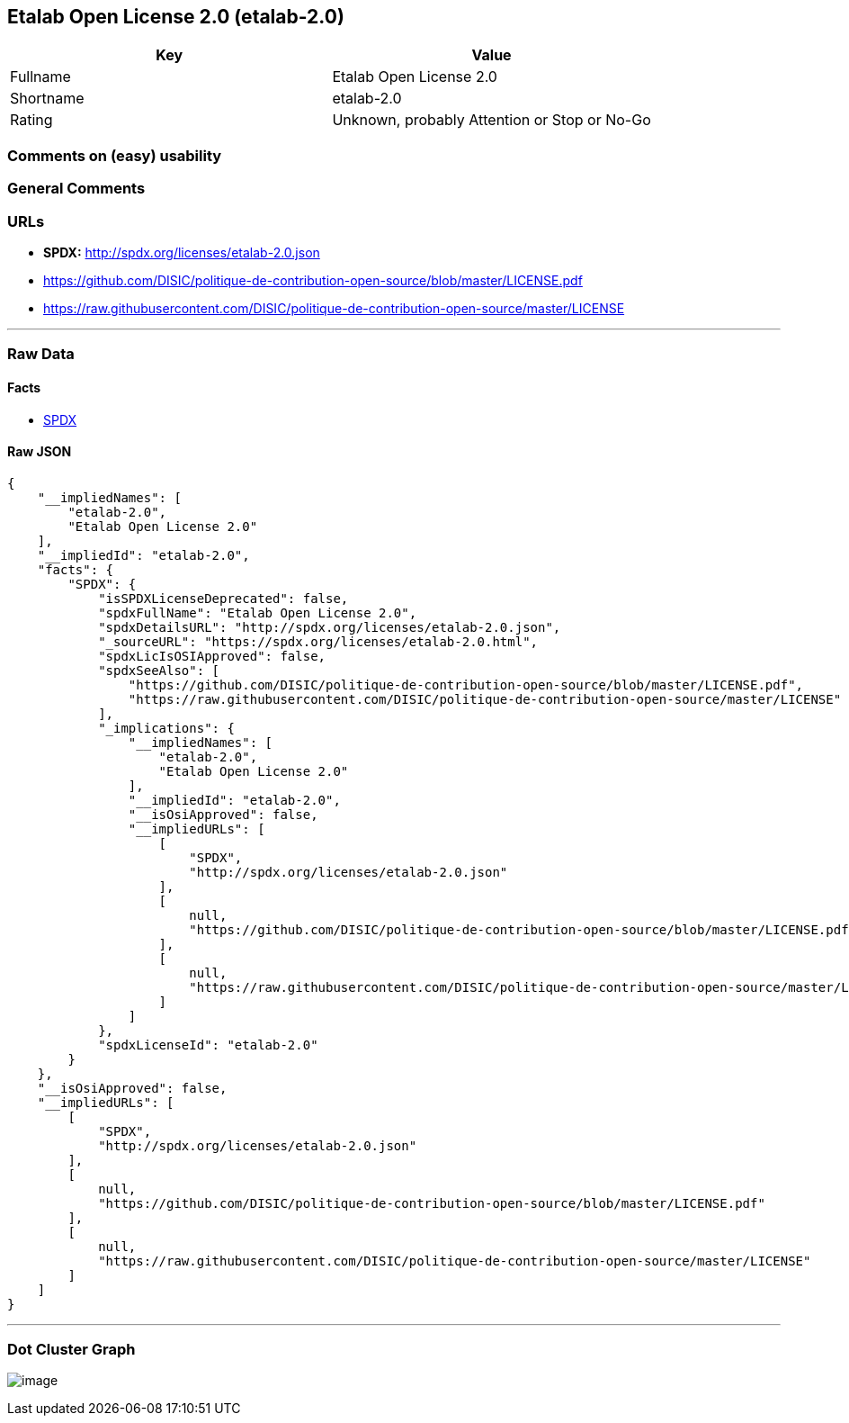 == Etalab Open License 2.0 (etalab-2.0)

[cols=",",options="header",]
|===
|Key |Value
|Fullname |Etalab Open License 2.0
|Shortname |etalab-2.0
|Rating |Unknown, probably Attention or Stop or No-Go
|===

=== Comments on (easy) usability

=== General Comments

=== URLs

* *SPDX:* http://spdx.org/licenses/etalab-2.0.json
* https://github.com/DISIC/politique-de-contribution-open-source/blob/master/LICENSE.pdf
* https://raw.githubusercontent.com/DISIC/politique-de-contribution-open-source/master/LICENSE

'''''

=== Raw Data

==== Facts

* https://spdx.org/licenses/etalab-2.0.html[SPDX]

==== Raw JSON

....
{
    "__impliedNames": [
        "etalab-2.0",
        "Etalab Open License 2.0"
    ],
    "__impliedId": "etalab-2.0",
    "facts": {
        "SPDX": {
            "isSPDXLicenseDeprecated": false,
            "spdxFullName": "Etalab Open License 2.0",
            "spdxDetailsURL": "http://spdx.org/licenses/etalab-2.0.json",
            "_sourceURL": "https://spdx.org/licenses/etalab-2.0.html",
            "spdxLicIsOSIApproved": false,
            "spdxSeeAlso": [
                "https://github.com/DISIC/politique-de-contribution-open-source/blob/master/LICENSE.pdf",
                "https://raw.githubusercontent.com/DISIC/politique-de-contribution-open-source/master/LICENSE"
            ],
            "_implications": {
                "__impliedNames": [
                    "etalab-2.0",
                    "Etalab Open License 2.0"
                ],
                "__impliedId": "etalab-2.0",
                "__isOsiApproved": false,
                "__impliedURLs": [
                    [
                        "SPDX",
                        "http://spdx.org/licenses/etalab-2.0.json"
                    ],
                    [
                        null,
                        "https://github.com/DISIC/politique-de-contribution-open-source/blob/master/LICENSE.pdf"
                    ],
                    [
                        null,
                        "https://raw.githubusercontent.com/DISIC/politique-de-contribution-open-source/master/LICENSE"
                    ]
                ]
            },
            "spdxLicenseId": "etalab-2.0"
        }
    },
    "__isOsiApproved": false,
    "__impliedURLs": [
        [
            "SPDX",
            "http://spdx.org/licenses/etalab-2.0.json"
        ],
        [
            null,
            "https://github.com/DISIC/politique-de-contribution-open-source/blob/master/LICENSE.pdf"
        ],
        [
            null,
            "https://raw.githubusercontent.com/DISIC/politique-de-contribution-open-source/master/LICENSE"
        ]
    ]
}
....

'''''

=== Dot Cluster Graph

image:../dot/etalab-2.0.svg[image,title="dot"]